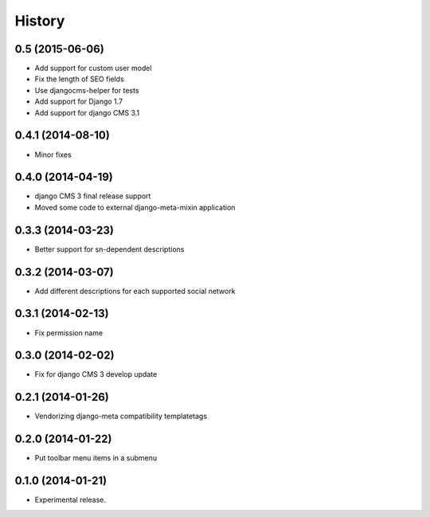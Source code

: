 .. :changelog:

*******
History
*******

0.5 (2015-06-06)
================

* Add support for custom user model
* Fix the length of SEO fields
* Use djangocms-helper for tests
* Add support for Django 1.7
* Add support for django CMS 3.1

0.4.1 (2014-08-10)
==================

* Minor fixes

0.4.0 (2014-04-19)
==================

* django CMS 3 final release support
* Moved some code to external django-meta-mixin application

0.3.3 (2014-03-23)
==================

* Better support for sn-dependent descriptions

0.3.2 (2014-03-07)
==================

* Add different descriptions for each supported social network

0.3.1 (2014-02-13)
==================

* Fix permission name

0.3.0 (2014-02-02)
==================

* Fix for django CMS 3 develop update

0.2.1 (2014-01-26)
==================

* Vendorizing django-meta compatibility templatetags

0.2.0 (2014-01-22)
==================

* Put toolbar menu items in a submenu

0.1.0 (2014-01-21)
==================

* Experimental release.
